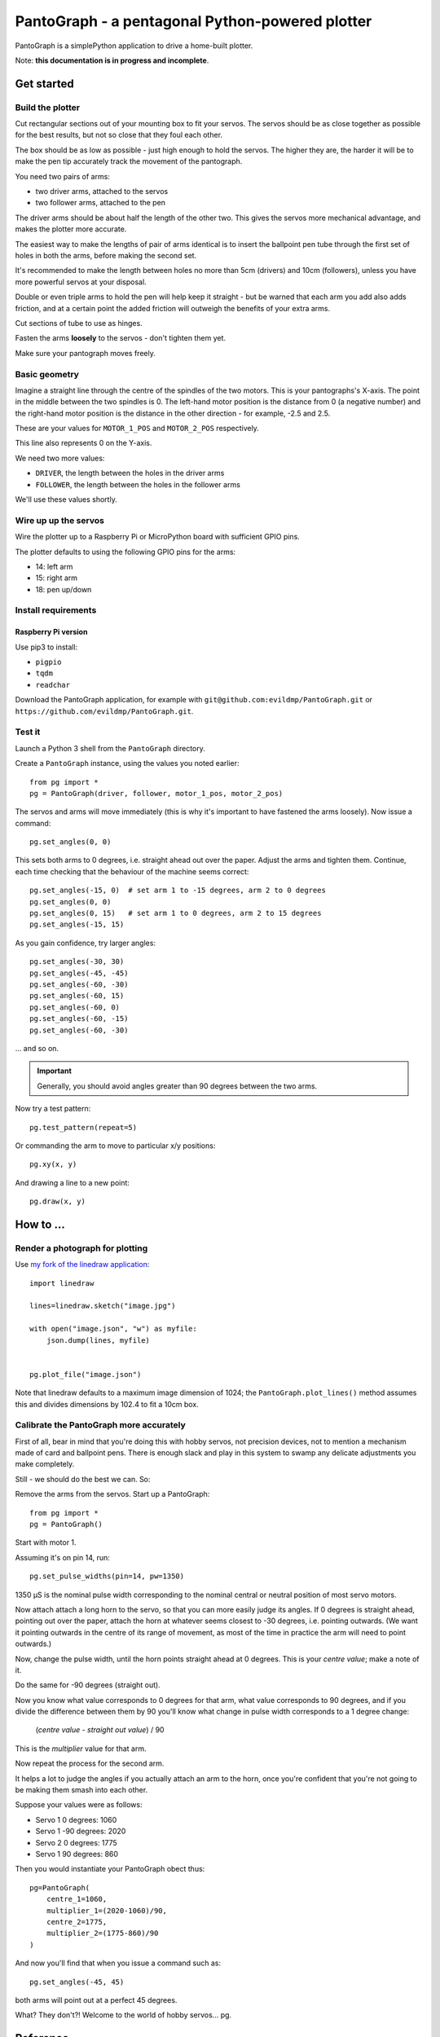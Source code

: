 PantoGraph - a pentagonal Python-powered plotter
================================================

PantoGraph is a simplePython application to drive a home-built plotter.

.. image:: /images/plotter.jpg
   :alt: 'The PantoGraph plotter'

Note: **this documentation is in progress and incomplete**.

Get started
-----------

Build the plotter
~~~~~~~~~~~~~~~~~

Cut rectangular sections out of your mounting box to fit your servos. The servos should be as close
together as possible for the best results, but not so close that they foul each other.

The box should be as low as possible - just high enough to hold the servos. The higher they are,
the harder it will be to make the pen tip accurately track the movement of the pantograph.

You need two pairs of arms:

* two driver arms, attached to the servos
* two follower arms, attached to the pen

The driver arms should be about half the length of the other two. This gives the servos more mechanical
advantage, and makes the plotter more accurate.

The easiest way to make the lengths of pair of arms identical is to insert the ballpoint pen tube through the first set
of holes in both the arms, before making the second set.

It's recommended to make the length between holes no more than 5cm (drivers) and 10cm (followers), unless you have more
powerful servos at your disposal.

Double or even triple arms to hold the pen will help keep it straight - but be warned that each arm
you add also adds friction, and at a certain point the added friction will outweigh the benefits of
your extra arms.

Cut sections of tube to use as hinges.

Fasten the arms **loosely** to the servos - don't tighten them yet.

Make sure your pantograph moves freely.


Basic geometry
~~~~~~~~~~~~~~

Imagine a straight line through the centre of the spindles of the two motors. This is your pantographs's X-axis. The
point in the middle between the two spindles is 0. The left-hand motor position is the distance from 0 (a negative
number) and the right-hand motor position is the distance in the other direction - for example, -2.5 and 2.5.

These are your values for ``MOTOR_1_POS`` and ``MOTOR_2_POS`` respectively.

This line also represents 0 on the Y-axis.

We need two more values:

* ``DRIVER``, the length between the holes in the driver arms
* ``FOLLOWER``, the length between the holes in the follower arms

We'll use these values shortly.


Wire up up the servos
~~~~~~~~~~~~~~~~~~~~~

Wire the plotter up to a Raspberry Pi or MicroPython board with sufficient GPIO pins.

The plotter defaults to using the following GPIO pins for the arms:

* 14: left arm
* 15: right arm
* 18: pen up/down


Install requirements
~~~~~~~~~~~~~~~~~~~~

Raspberry Pi version
^^^^^^^^^^^^^^^^^^^^

Use pip3 to install:

* ``pigpio``
* ``tqdm``
* ``readchar``

Download the PantoGraph application, for example with ``git@github.com:evildmp/PantoGraph.git`` or
``https://github.com/evildmp/PantoGraph.git``.


Test it
~~~~~~~

Launch a Python 3 shell from the ``PantoGraph`` directory.

Create a ``PantoGraph`` instance, using the values you noted earlier::

    from pg import *
    pg = PantoGraph(driver, follower, motor_1_pos, motor_2_pos)

The servos and arms will move immediately (this is why it's important to have fastened the arms
loosely). Now issue a command::

    pg.set_angles(0, 0)

This sets both arms to 0 degrees, i.e. straight ahead out over the paper. Adjust the arms and
tighten them. Continue, each time checking that the behaviour of the machine seems correct::

    pg.set_angles(-15, 0)  # set arm 1 to -15 degrees, arm 2 to 0 degrees
    pg.set_angles(0, 0)
    pg.set_angles(0, 15)   # set arm 1 to 0 degrees, arm 2 to 15 degrees
    pg.set_angles(-15, 15)

As you gain confidence, try larger angles::

    pg.set_angles(-30, 30)
    pg.set_angles(-45, -45)
    pg.set_angles(-60, -30)
    pg.set_angles(-60, 15)
    pg.set_angles(-60, 0)
    pg.set_angles(-60, -15)
    pg.set_angles(-60, -30)

... and so on.

..  important::

    Generally, you should avoid angles greater than 90 degrees between the two arms.

Now try a test pattern::

    pg.test_pattern(repeat=5)

Or commanding the arm to move to particular x/y positions::

    pg.xy(x, y)

And drawing a line to a new point::

    pg.draw(x, y)


How to ...
----------

Render a photograph for plotting
~~~~~~~~~~~~~~~~~~~~~~~~~~~~~~~~

Use `my fork of the linedraw application <https://github.com/evildmp/linedraw>`_::

    import linedraw

    lines=linedraw.sketch("image.jpg")

    with open("image.json", "w") as myfile:
        json.dump(lines, myfile)


    pg.plot_file("image.json")

Note that linedraw defaults to a maximum image dimension of 1024; the ``PantoGraph.plot_lines()``
method assumes this and divides dimensions by 102.4 to fit a 10cm box.


Calibrate the PantoGraph more accurately
~~~~~~~~~~~~~~~~~~~~~~~~~~~~~~~~~~~~~~~~

First of all, bear in mind that you're doing this with hobby servos, not precision devices, not to
mention a mechanism made of card and ballpoint pens. There is enough slack and play in this system
to swamp any delicate adjustments you make completely.

Still - we should do the best we can. So:

Remove the arms from the servos. Start up a PantoGraph::

    from pg import *
    pg = PantoGraph()

Start with motor 1.

Assuming it's on pin 14, run::

    pg.set_pulse_widths(pin=14, pw=1350)

1350 µS is the nominal pulse width corresponding to the nominal central or neutral position of
most servo motors.

Now attach attach a long horn to the servo, so that you can more easily judge its angles. If 0
degrees is straight ahead, pointing out over the paper, attach the horn at whatever seems closest
to -30 degrees, i.e. pointing outwards. (We want it pointing outwards in the centre of its range of
movement, as most of the time in practice the arm will need to point outwards.)

Now, change the pulse width, until the horn points straight ahead at 0 degrees. This is your
*centre value*; make a note of it.

Do the same for -90 degrees (straight out).

Now you know what value corresponds to 0 degrees for that arm, what value corresponds to 90
degrees, and if you divide the difference between them by 90 you'll know what change in pulse width
corresponds to a 1 degree change:

    (*centre value* - *straight out value*) / 90

This is the *multiplier* value for that arm.

Now repeat the process for the second arm.

It helps a lot to judge the angles if you actually attach an arm to the horn, once you're confident
that you're not going to be making them smash into each other.

Suppose your values were as follows:

* Servo 1 0 degrees: 1060
* Servo 1 -90 degrees: 2020
* Servo 2 0 degrees: 1775
* Servo 1 90 degrees: 860

Then you would instantiate your PantoGraph obect thus::

    pg=PantoGraph(
        centre_1=1060,
        multiplier_1=(2020-1060)/90,
        centre_2=1775,
        multiplier_2=(1775-860)/90
    )

And now you'll find that when you issue a command such as::

    pg.set_angles(-45, 45)

both arms will point out at a perfect 45 degrees.

What? They don't?! Welcome to the world of hobby servos...
pg.

Reference
---------

PantoGraph classes and methods


Background
----------

The mathematics.